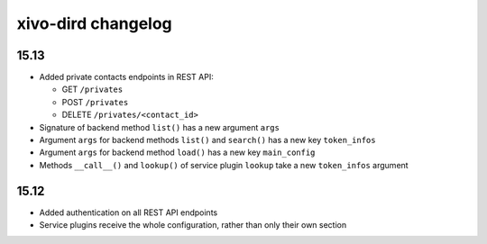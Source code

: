 .. _dird_changelog:

*******************
xivo-dird changelog
*******************

15.13
=====

* Added private contacts endpoints in REST API:

  * GET ``/privates``
  * POST ``/privates``
  * DELETE ``/privates/<contact_id>``

* Signature of backend method ``list()`` has a new argument ``args``
* Argument ``args`` for backend methods ``list()`` and ``search()`` has a new key ``token_infos``
* Argument ``args`` for backend method ``load()`` has a new key ``main_config``
* Methods ``__call__()`` and ``lookup()`` of service plugin ``lookup`` take a new ``token_infos``
  argument


15.12
=====

* Added authentication on all REST API endpoints
* Service plugins receive the whole configuration, rather than only their own section
